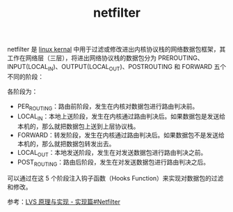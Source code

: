 :PROPERTIES:
:ID:       9B50133E-FEB3-42C2-B35D-DAE5E6B46369
:END:
#+TITLE: netfilter

netfilter 是 [[id:B3AFABEA-45B9-4F06-84AE-A46857C3F65E][linux kernal]] 中用于过滤或修改进出内核协议栈的网络数据包框架，其工作在网络层（三层），将进出网络协议栈的数据包分为 PREROUTING、INPUT(LOCAL_IN)、OUTPUT(LOCAL_OUT)、POSTROUTING 和 FORWARD 五个不同的阶段：
#+HTML: <img src="https://raw.githubusercontent.com/liexusong/linux-source-code-analyze/master/images/netfilter-hooks.png">

各阶段为：
+ PER_ROUTING：路由前阶段，发生在内核对数据包进行路由判决前。
+ LOCAL_IN：本地上送阶段，发生在内核通过路由判决后。如果数据包是发送给本机的，那么就把数据包上送到上层协议栈。
+ FORWARD：转发阶段，发生在内核通过路由判决后。如果数据包不是发送给本机的，那么就把数据包转发出去。
+ LOCAL_OUT：本地发送阶段，发生在对发送数据包进行路由判决之前。
+ POST_ROUTING：路由后阶段，发生在对发送数据包进行路由判决之后。

可以通过在这 5 个阶段注入钩子函数（Hooks Function）来实现对数据包的过滤和修改。

参考：[[https://github.com/liexusong/linux-source-code-analyze/blob/master/lvs-principle-and-source-analysis-part2.md#netfilter][LVS 原理与实现 - 实现篇#Netfilter]]

